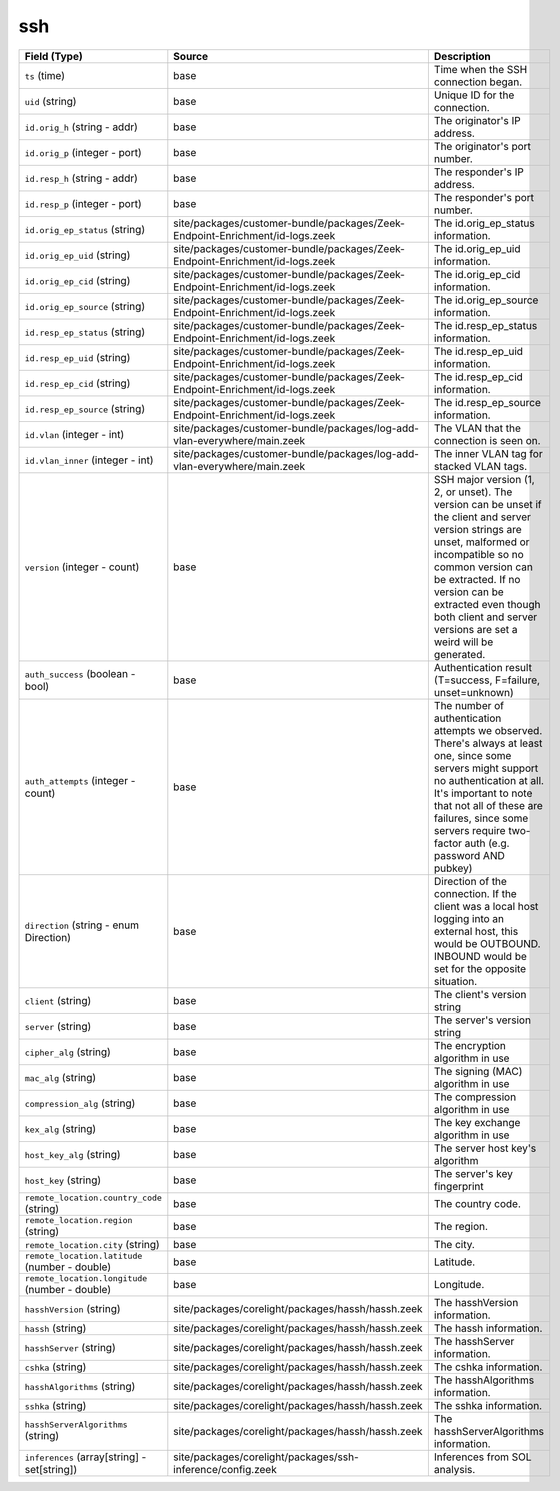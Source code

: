 .. _ref_logs_ssh:

ssh
---
.. list-table::
   :header-rows: 1
   :class: longtable
   :widths: 1 3 3

   * - Field (Type)
     - Source
     - Description

   * - ``ts`` (time)
     - base
     - Time when the SSH connection began.

   * - ``uid`` (string)
     - base
     - Unique ID for the connection.

   * - ``id.orig_h`` (string - addr)
     - base
     - The originator's IP address.

   * - ``id.orig_p`` (integer - port)
     - base
     - The originator's port number.

   * - ``id.resp_h`` (string - addr)
     - base
     - The responder's IP address.

   * - ``id.resp_p`` (integer - port)
     - base
     - The responder's port number.

   * - ``id.orig_ep_status`` (string)
     - site/packages/customer-bundle/packages/Zeek-Endpoint-Enrichment/id-logs.zeek
     - The id.orig_ep_status information.

   * - ``id.orig_ep_uid`` (string)
     - site/packages/customer-bundle/packages/Zeek-Endpoint-Enrichment/id-logs.zeek
     - The id.orig_ep_uid information.

   * - ``id.orig_ep_cid`` (string)
     - site/packages/customer-bundle/packages/Zeek-Endpoint-Enrichment/id-logs.zeek
     - The id.orig_ep_cid information.

   * - ``id.orig_ep_source`` (string)
     - site/packages/customer-bundle/packages/Zeek-Endpoint-Enrichment/id-logs.zeek
     - The id.orig_ep_source information.

   * - ``id.resp_ep_status`` (string)
     - site/packages/customer-bundle/packages/Zeek-Endpoint-Enrichment/id-logs.zeek
     - The id.resp_ep_status information.

   * - ``id.resp_ep_uid`` (string)
     - site/packages/customer-bundle/packages/Zeek-Endpoint-Enrichment/id-logs.zeek
     - The id.resp_ep_uid information.

   * - ``id.resp_ep_cid`` (string)
     - site/packages/customer-bundle/packages/Zeek-Endpoint-Enrichment/id-logs.zeek
     - The id.resp_ep_cid information.

   * - ``id.resp_ep_source`` (string)
     - site/packages/customer-bundle/packages/Zeek-Endpoint-Enrichment/id-logs.zeek
     - The id.resp_ep_source information.

   * - ``id.vlan`` (integer - int)
     - site/packages/customer-bundle/packages/log-add-vlan-everywhere/main.zeek
     - The VLAN that the connection is seen on.

   * - ``id.vlan_inner`` (integer - int)
     - site/packages/customer-bundle/packages/log-add-vlan-everywhere/main.zeek
     - The inner VLAN tag for stacked VLAN tags.

   * - ``version`` (integer - count)
     - base
     - SSH major version (1, 2, or unset). The version can be unset if the
       client and server version strings are unset, malformed or incompatible
       so no common version can be extracted. If no version can be extracted
       even though both client and server versions are set a weird
       will be generated.

   * - ``auth_success`` (boolean - bool)
     - base
     - Authentication result (T=success, F=failure, unset=unknown)

   * - ``auth_attempts`` (integer - count)
     - base
     - The number of authentication attempts we observed. There's always
       at least one, since some servers might support no authentication at all.
       It's important to note that not all of these are failures, since
       some servers require two-factor auth (e.g. password AND pubkey)

   * - ``direction`` (string - enum Direction)
     - base
     - Direction of the connection. If the client was a local host
       logging into an external host, this would be OUTBOUND. INBOUND
       would be set for the opposite situation.

   * - ``client`` (string)
     - base
     - The client's version string

   * - ``server`` (string)
     - base
     - The server's version string

   * - ``cipher_alg`` (string)
     - base
     - The encryption algorithm in use

   * - ``mac_alg`` (string)
     - base
     - The signing (MAC) algorithm in use

   * - ``compression_alg`` (string)
     - base
     - The compression algorithm in use

   * - ``kex_alg`` (string)
     - base
     - The key exchange algorithm in use

   * - ``host_key_alg`` (string)
     - base
     - The server host key's algorithm

   * - ``host_key`` (string)
     - base
     - The server's key fingerprint

   * - ``remote_location.country_code`` (string)
     - base
     - The country code.

   * - ``remote_location.region`` (string)
     - base
     - The region.

   * - ``remote_location.city`` (string)
     - base
     - The city.

   * - ``remote_location.latitude`` (number - double)
     - base
     - Latitude.

   * - ``remote_location.longitude`` (number - double)
     - base
     - Longitude.

   * - ``hasshVersion`` (string)
     - site/packages/corelight/packages/hassh/hassh.zeek
     - The hasshVersion information.

   * - ``hassh`` (string)
     - site/packages/corelight/packages/hassh/hassh.zeek
     - The hassh information.

   * - ``hasshServer`` (string)
     - site/packages/corelight/packages/hassh/hassh.zeek
     - The hasshServer information.

   * - ``cshka`` (string)
     - site/packages/corelight/packages/hassh/hassh.zeek
     - The cshka information.

   * - ``hasshAlgorithms`` (string)
     - site/packages/corelight/packages/hassh/hassh.zeek
     - The hasshAlgorithms information.

   * - ``sshka`` (string)
     - site/packages/corelight/packages/hassh/hassh.zeek
     - The sshka information.

   * - ``hasshServerAlgorithms`` (string)
     - site/packages/corelight/packages/hassh/hassh.zeek
     - The hasshServerAlgorithms information.

   * - ``inferences`` (array[string] - set[string])
     - site/packages/corelight/packages/ssh-inference/config.zeek
     - Inferences from SOL analysis.
